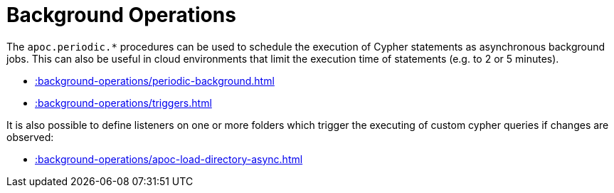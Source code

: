 [[job-management]]
= Background Operations
:page-custom-canonical: https://neo4j.com/docs/apoc/current/background-operations/
:description: This chapter describes procedures that can be used to schedule the asynchronous execution of Cypher statements.



The `apoc.periodic.*` procedures can be used to schedule the execution of Cypher statements as asynchronous background jobs.
This can also be useful in cloud environments that limit the execution time of statements (e.g. to 2 or 5 minutes).

* xref::background-operations/periodic-background.adoc[]
* xref::background-operations/triggers.adoc[]

It is also possible to define listeners on one or more folders which trigger the executing of custom cypher queries if changes are observed:

* xref::background-operations/apoc-load-directory-async.adoc[]
